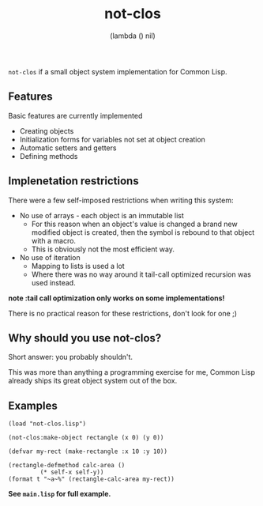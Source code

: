 #+TITLE: not-clos
#+AUTHOR:  (lambda () nil)

~not-clos~ if a small object system implementation for Common Lisp.

** Features
Basic features are currently implemented
- Creating objects
- Initialization forms for variables not set at object creation
- Automatic setters and getters
- Defining methods


** Implenetation restrictions
There were a few self-imposed restrictions when writing this system:
- No use of arrays - each object is an immutable list
  - For this reason when an object's value is changed a brand new modified object is created, then the symbol is rebound to that object with a macro.
  - This is obviously not the most efficient way.
- No use of iteration
  - Mapping to lists is used a lot
  - Where there was no way around it tail-call optimized recursion was used instead.
*note :tail call optimization only works on some implementations!*

There is no practical reason for these restrictions, don't look for one ;)


** Why should you use not-clos?
Short answer: you probably shouldn't.

This was more than anything a programming exercise for me, Common Lisp already ships its great object system out of the box.


** Examples
#+BEGIN_SRC common-lisp
    (load "not-clos.lisp")

    (not-clos:make-object rectangle (x 0) (y 0))

    (defvar my-rect (make-rectangle :x 10 :y 10))

    (rectangle-defmethod calc-area ()
			 (* self-x self-y))
    (format t "~a~%" (rectangle-calc-area my-rect))
#+END_SRC
*See ~main.lisp~ for full example.*

